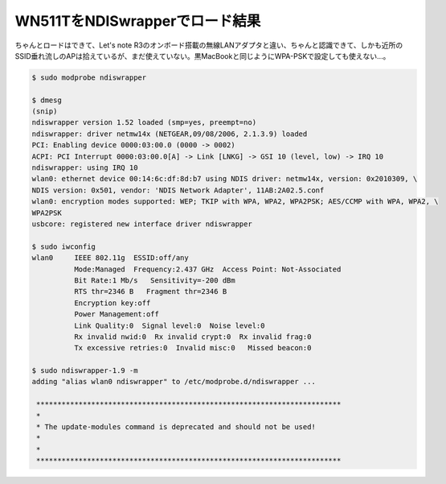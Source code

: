 WN511TをNDISwrapperでロード結果
===============================

ちゃんとロードはできて、Let's note R3のオンボード搭載の無線LANアダプタと違い、ちゃんと認識できて、しかも近所のSSID垂れ流しのAPは拾えているが、まだ使えていない。黒MacBookと同じようにWPA-PSKで設定しても使えない…。


.. code-block:: sh


   $ sudo modprobe ndiswrapper
   
   $ dmesg
   (snip)
   ndiswrapper version 1.52 loaded (smp=yes, preempt=no)
   ndiswrapper: driver netmw14x (NETGEAR,09/08/2006, 2.1.3.9) loaded
   PCI: Enabling device 0000:03:00.0 (0000 -> 0002)
   ACPI: PCI Interrupt 0000:03:00.0[A] -> Link [LNKG] -> GSI 10 (level, low) -> IRQ 10
   ndiswrapper: using IRQ 10
   wlan0: ethernet device 00:14:6c:df:8d:b7 using NDIS driver: netmw14x, version: 0x2010309, \
   NDIS version: 0x501, vendor: 'NDIS Network Adapter', 11AB:2A02.5.conf
   wlan0: encryption modes supported: WEP; TKIP with WPA, WPA2, WPA2PSK; AES/CCMP with WPA, WPA2, \
   WPA2PSK
   usbcore: registered new interface driver ndiswrapper
   
   $ sudo iwconfig 
   wlan0     IEEE 802.11g  ESSID:off/any  
             Mode:Managed  Frequency:2.437 GHz  Access Point: Not-Associated   
             Bit Rate:1 Mb/s   Sensitivity=-200 dBm  
             RTS thr=2346 B   Fragment thr=2346 B   
             Encryption key:off
             Power Management:off
             Link Quality:0  Signal level:0  Noise level:0
             Rx invalid nwid:0  Rx invalid crypt:0  Rx invalid frag:0
             Tx excessive retries:0  Invalid misc:0   Missed beacon:0
   
   $ sudo ndiswrapper-1.9 -m
   adding "alias wlan0 ndiswrapper" to /etc/modprobe.d/ndiswrapper ...
   
    ************************************************************************
    * 
    * The update-modules command is deprecated and should not be used!
    *
    *
    ************************************************************************







.. author:: default
.. categories:: Debian,network
.. tags::
.. comments::
